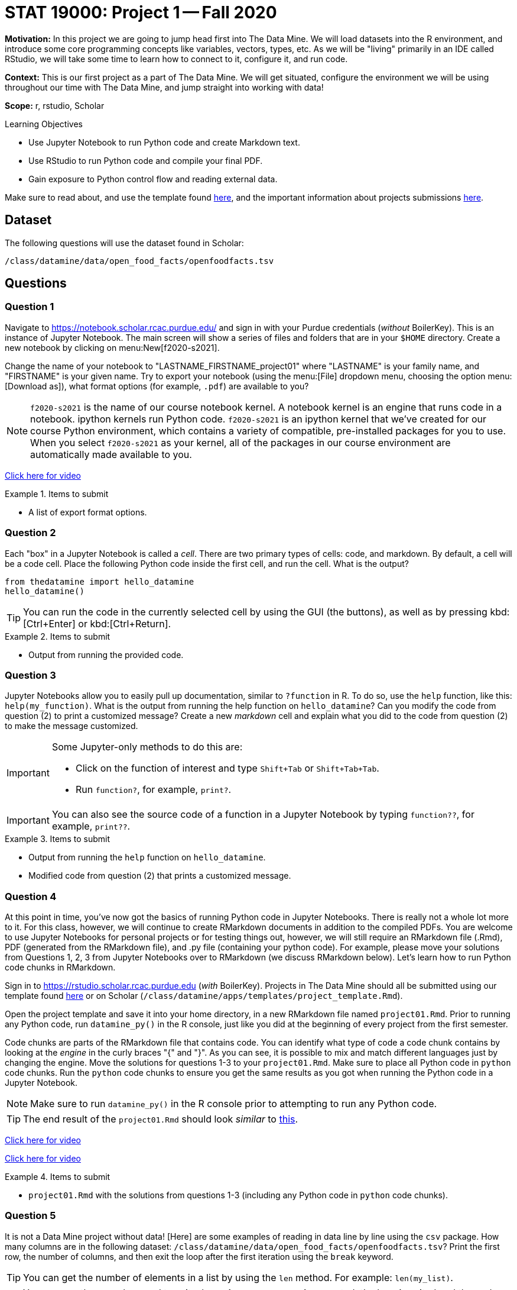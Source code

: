 = STAT 19000: Project 1 -- Fall 2020

**Motivation:** In this project we are going to jump head first into The Data Mine. We will load datasets into the R environment, and introduce some core programming concepts like variables, vectors, types, etc. As we will be "living" primarily in an IDE called RStudio, we will take some time to learn how to connect to it, configure it, and run code.

**Context:** This is our first project as a part of The Data Mine. We will get situated, configure the environment we will be using throughout our time with The Data Mine, and jump straight into working with data!

**Scope:** r, rstudio, Scholar

.Learning Objectives
****
- Use Jupyter Notebook to run Python code and create Markdown text.
- Use RStudio to run Python code and compile your final PDF.
- Gain exposure to Python control flow and reading external data.
****

Make sure to read about, and use the template found xref:templates.adoc[here], and the important information about projects submissions xref:submissions.adoc[here].

== Dataset

The following questions will use the dataset found in Scholar:

`/class/datamine/data/open_food_facts/openfoodfacts.tsv`

== Questions

=== Question 1

Navigate to https://notebook.scholar.rcac.purdue.edu/ and sign in with your Purdue credentials (_without_ BoilerKey). This is an instance of Jupyter Notebook. The main screen will show a series of files and folders that are in your `$HOME` directory. Create a new notebook by clicking on menu:New[f2020-s2021].

Change the name of your notebook to "LASTNAME_FIRSTNAME_project01" where "LASTNAME" is your family name, and "FIRSTNAME" is your given name. Try to export your notebook (using the menu:[File] dropdown menu, choosing the option menu:[Download as]), what format options (for example, `.pdf`) are available to you?

[NOTE]
`f2020-s2021` is the name of our course notebook kernel. A notebook kernel is an engine that runs code in a notebook. ipython kernels run Python code. `f2020-s2021` is an ipython kernel that we've created for our course Python environment, which contains a variety of compatible, pre-installed packages for you to use. When you select `f2020-s2021` as your kernel, all of the packages in our course environment are automatically made available to you.

https://mediaspace.itap.purdue.edu/id/1_4g2lwx5g[Click here for video]

.Items to submit
====
- A list of export format options.
====

=== Question 2

Each "box" in a Jupyter Notebook is called a _cell_. There are two primary types of cells: code, and markdown. By default, a cell will be a code cell. Place the following Python code inside the first cell, and run the cell. What is the output?

[source,python]
----
from thedatamine import hello_datamine
hello_datamine()
----

[TIP]
You can run the code in the currently selected cell by using the GUI (the buttons), as well as by pressing kbd:[Ctrl+Enter] or kbd:[Ctrl+Return].

.Items to submit
====
- Output from running the provided code.
====

=== Question 3

Jupyter Notebooks allow you to easily pull up documentation, similar to `?function` in R. To do so, use the `help` function, like this: `help(my_function)`. What is the output from running the help function on `hello_datamine`? Can you modify the code from question (2) to print a customized message? Create a new _markdown_ cell and explain what you did to the code from question (2) to make the message customized.

[IMPORTANT]
====
Some Jupyter-only methods to do this are:

- Click on the function of interest and type `Shift+Tab` or `Shift+Tab+Tab`.
- Run `function?`, for example, `print?`.
====

[IMPORTANT]
You can also see the source code of a function in a Jupyter Notebook by typing `function??`, for example, `print??`.

.Items to submit
====
- Output from running the `help` function on `hello_datamine`.
- Modified code from question (2) that prints a customized message.
====

=== Question 4

At this point in time, you've now got the basics of running Python code in Jupyter Notebooks. There is really not a whole lot more to it. For this class, however, we will continue to create RMarkdown documents in addition to the compiled PDFs. You are welcome to use Jupyter Notebooks for personal projects or for testing things out, however, we will still require an RMarkdown file (.Rmd), PDF (generated from the RMarkdown file), and .py file (containing your python code). For example, please move your solutions from Questions 1, 2, 3 from Jupyter Notebooks over to RMarkdown (we discuss RMarkdown below). Let's learn how to run Python code chunks in RMarkdown.

Sign in to https://rstudio.scholar.rcac.purdue.edu (_with_ BoilerKey). Projects in The Data Mine should all be submitted using our template found https://raw.githubusercontent.com/TheDataMine/the-examples-book/master/files/project_template.Rmd[here] or on Scholar (`/class/datamine/apps/templates/project_template.Rmd`).

Open the project template and save it into your home directory, in a new RMarkdown file named `project01.Rmd`. Prior to running any Python code, run `datamine_py()` in the R console, just like you did at the beginning of every project from the first semester.

Code chunks are parts of the RMarkdown file that contains code. You can identify what type of code a code chunk contains by looking at the _engine_ in the curly braces "{" and "}". As you can see, it is possible to mix and match different languages just by changing the engine. Move the solutions for questions 1-3 to your `project01.Rmd`. Make sure to place all Python code in `python` code chunks. Run the `python` code chunks to ensure you get the same results as you got when running the Python code in a Jupyter Notebook.

[NOTE]
Make sure to run `datamine_py()` in the R console prior to attempting to run any Python code.

[TIP]
The end result of the `project01.Rmd` should look _similar_ to https://raw.githubusercontent.com/TheDataMine/the-examples-book/master/files/example02.Rmd[this].

https://mediaspace.itap.purdue.edu/id/1_nhkygxg9[Click here for video]

https://mediaspace.itap.purdue.edu/id/1_tdz3wmim[Click here for video]

.Items to submit
====
- `project01.Rmd` with the solutions from questions 1-3 (including any Python code in `python` code chunks).
====

=== Question 5

It is not a Data Mine project without data! [Here] are some examples of reading in data line by line using the `csv` package. How many columns are in the following dataset: `/class/datamine/data/open_food_facts/openfoodfacts.tsv`? Print the first row, the number of columns, and then exit the loop after the first iteration using the `break` keyword.

[TIP]
You can get the number of elements in a list by using the `len` method. For example: `len(my_list)`.

[TIP]
You can use the `break` keyword to exit a loop. As soon as `break` is executed, the loop is exited and the code immediately following the loop is run.

[source,python]
----
for my_row in my_csv_reader:
    print(my_row)
    break
print("Exited loop as soon as 'break' was run.")
----

[TIP]
`'\t'` represents a tab in Python.

https://mediaspace.itap.purdue.edu/id/1_ck74xlzq[Click here for video]

[IMPORTANT]
If you get a Dtype warning, feel free to just ignore it.

Relevant topics:* [for loops], [break], [print]

.Items to submit
====
- Python code used to solve this problem.
- The first row printed, and the number of columns printed.
====

=== Question 6 (optional)

Unlike in R, where many of the tools you need are built-in (`read.csv`, data.frames, etc.), in Python, you will need to rely on packages like `numpy` and `pandas` to do the bulk of your data science work.

In R it would be really easy to find the mean of the 151st column, `caffeine_100g`:

[source,r]
----
myDF <- read.csv("/class/datamine/data/open_food_facts/openfoodfacts.tsv", sep="\t", quote="")
mean(myDF$caffeine_100g, na.rm=T) # 2.075503
----

If you were to try to modify our loop from question (5) to do the same thing, you will run into a myriad of issues, just to try and get the mean of a column. Luckily, it is easy to do using `pandas`:

[source,python]
----
import pandas as pd
myDF = pd.read_csv("/class/datamine/data/open_food_facts/openfoodfacts.tsv", sep="\t")
myDF["caffeine_100g"].mean() # 2.0755028571428573
----

Take a look at some of the methods you can perform using pandas https://pandas.pydata.org/pandas-docs/stable/reference/frame.html#computations-descriptive-stats[here]. Perform an interesting calculation in R, and replicate your work using `pandas`. Which did you prefer, Python or R?

https://mediaspace.itap.purdue.edu/id/1_ybx1iukd[Click here for video]

.Items to submit
====
- R code used to solve the problem.
- Python code used to solve the problem.
====
